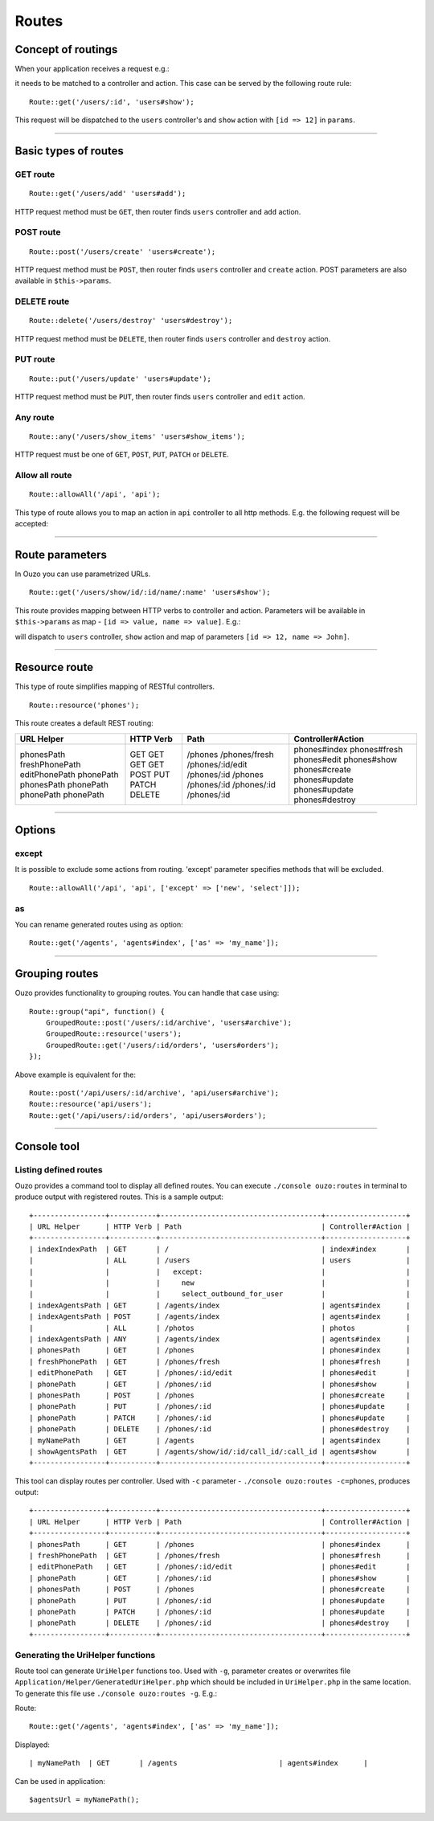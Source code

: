 Routes
======

Concept of routings
~~~~~~~~~~~~~~~~~~~

When your application receives a request e.g.:

.. http:method:: GET /users/12


it needs to be matched to a controller and action. This case can be served by the following route rule:

::

    Route::get('/users/:id', 'users#show');

This request will be dispatched to the ``users`` controller's and ``show`` action with ``[id => 12]`` in ``params``.

----

Basic types of routes
~~~~~~~~~~~~~~~~~~~~~

GET route
---------

::

    Route::get('/users/add' 'users#add');

HTTP request method must be ``GET``, then router finds ``users`` controller and ``add`` action.

POST route
----------

::

    Route::post('/users/create' 'users#create');

HTTP request method must be ``POST``, then router finds ``users`` controller and ``create`` action. POST parameters are also available in ``$this->params``.

DELETE route
------------

::

    Route::delete('/users/destroy' 'users#destroy');

HTTP request method must be ``DELETE``, then router finds ``users`` controller and ``destroy`` action.

PUT route
---------

::

    Route::put('/users/update' 'users#update');

HTTP request method must be ``PUT``, then router finds ``users`` controller and ``edit`` action.

Any route
---------

::

    Route::any('/users/show_items' 'users#show_items');

HTTP request must be one of ``GET``, ``POST``, ``PUT``, ``PATCH`` or ``DELETE``.

Allow all route
---------------

::

    Route::allowAll('/api', 'api');

This type of route allows you to map an action in ``api`` controller to all http methods. E.g. the following request will be accepted:

.. http:method:: GET /api/method1
.. http:method:: POST /api/method2
.. http:method:: DELETE /api/method3

----

Route parameters
~~~~~~~~~~~~~~~~

In Ouzo you can use parametrized URLs.

::

    Route::get('/users/show/id/:id/name/:name' 'users#show');

This route provides mapping between HTTP verbs to controller and action. Parameters will be available in ``$this->params`` as map - ``[id => value, name => value]``.
E.g.:

.. http:method:: GET /users/show/id/12/name/John

will dispatch to ``users`` controller, ``show`` action and map of parameters ``[id => 12, name => John]``.

----

Resource route
~~~~~~~~~~~~~~

This type of route simplifies mapping of RESTful controllers. 

::

    Route::resource('phones');

This route creates a default REST routing:

+-----------------+-----------+--------------------------------------+-------------------+
| URL Helper      | HTTP Verb | Path                                 | Controller#Action |
+=================+===========+======================================+===================+
| phonesPath      | GET       | /phones                              | phones#index      |
| freshPhonePath  | GET       | /phones/fresh                        | phones#fresh      |
| editPhonePath   | GET       | /phones/:id/edit                     | phones#edit       |
| phonePath       | GET       | /phones/:id                          | phones#show       |
| phonesPath      | POST      | /phones                              | phones#create     |
| phonePath       | PUT       | /phones/:id                          | phones#update     |
| phonePath       | PATCH     | /phones/:id                          | phones#update     |
| phonePath       | DELETE    | /phones/:id                          | phones#destroy    |
+-----------------+-----------+--------------------------------------+-------------------+

----

Options
~~~~~~~

except
------

It is possible to exclude some actions from routing. 'except' parameter specifies methods that will be excluded.

::

    Route::allowAll('/api', 'api', ['except' => ['new', 'select']]);

as
--

You can rename generated routes using ``as`` option:

::

    Route::get('/agents', 'agents#index', ['as' => 'my_name']);

----

Grouping routes
~~~~~~~~~~~~~~~

Ouzo provides functionality to grouping routes. You can handle that case using:

::

    Route::group("api", function() {
        GroupedRoute::post('/users/:id/archive', 'users#archive');
        GroupedRoute::resource('users');
        GroupedRoute::get('/users/:id/orders', 'users#orders');
    });

Above example is equivalent for the:

::

    Route::post('/api/users/:id/archive', 'api/users#archive');
    Route::resource('api/users');
    Route::get('/api/users/:id/orders', 'api/users#orders');

----

Console tool
~~~~~~~~~~~~

Listing defined routes
----------------------

Ouzo provides a command tool to display all defined routes. You can execute ``./console ouzo:routes`` in terminal to produce output with registered routes. This is a sample output:

::

    +-----------------+-----------+--------------------------------------+-------------------+
    | URL Helper      | HTTP Verb | Path                                 | Controller#Action |
    +-----------------+-----------+--------------------------------------+-------------------+
    | indexIndexPath  | GET       | /                                    | index#index       |
    |                 | ALL       | /users                               | users             |
    |                 |           |   except:                            |                   |
    |                 |           |     new                              |                   |
    |                 |           |     select_outbound_for_user         |                   |
    | indexAgentsPath | GET       | /agents/index                        | agents#index      |
    | indexAgentsPath | POST      | /agents/index                        | agents#index      |
    |                 | ALL       | /photos                              | photos            |
    | indexAgentsPath | ANY       | /agents/index                        | agents#index      |
    | phonesPath      | GET       | /phones                              | phones#index      |
    | freshPhonePath  | GET       | /phones/fresh                        | phones#fresh      |
    | editPhonePath   | GET       | /phones/:id/edit                     | phones#edit       |
    | phonePath       | GET       | /phones/:id                          | phones#show       |
    | phonesPath      | POST      | /phones                              | phones#create     |
    | phonePath       | PUT       | /phones/:id                          | phones#update     |
    | phonePath       | PATCH     | /phones/:id                          | phones#update     |
    | phonePath       | DELETE    | /phones/:id                          | phones#destroy    |
    | myNamePath      | GET       | /agents                              | agents#index      |
    | showAgentsPath  | GET       | /agents/show/id/:id/call_id/:call_id | agents#show       |
    +-----------------+-----------+--------------------------------------+-------------------+

This tool can display routes per controller. Used with ``-c`` parameter - ``./console ouzo:routes -c=phones``, produces output:

::

    +-----------------+-----------+--------------------------------------+-------------------+
    | URL Helper      | HTTP Verb | Path                                 | Controller#Action |
    +-----------------+-----------+--------------------------------------+-------------------+
    | phonesPath      | GET       | /phones                              | phones#index      |
    | freshPhonePath  | GET       | /phones/fresh                        | phones#fresh      |
    | editPhonePath   | GET       | /phones/:id/edit                     | phones#edit       |
    | phonePath       | GET       | /phones/:id                          | phones#show       |
    | phonesPath      | POST      | /phones                              | phones#create     |
    | phonePath       | PUT       | /phones/:id                          | phones#update     |
    | phonePath       | PATCH     | /phones/:id                          | phones#update     |
    | phonePath       | DELETE    | /phones/:id                          | phones#destroy    |
    +-----------------+-----------+--------------------------------------+-------------------+

Generating the UriHelper functions
----------------------------------

Route tool can generate ``UriHelper`` functions too. Used with ``-g``, parameter creates or overwrites file ``Application/Helper/GeneratedUriHelper.php`` which should be included in ``UriHelper.php`` in the same location. To generate this file use ``./console ouzo:routes -g``. E.g.:

Route: 

::

    Route::get('/agents', 'agents#index', ['as' => 'my_name']);

Displayed:

::

    | myNamePath  | GET       | /agents                        | agents#index      |

Can be used in application:

::

    $agentsUrl = myNamePath();
